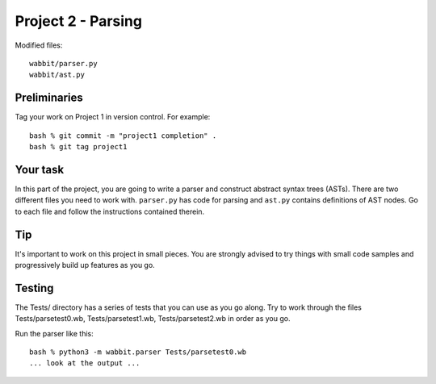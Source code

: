 Project 2 - Parsing
-------------------

Modified files::

     wabbit/parser.py
     wabbit/ast.py

Preliminaries
~~~~~~~~~~~~~

Tag your work on Project 1 in version control.  For example::

    bash % git commit -m "project1 completion" .
    bash % git tag project1

Your task
~~~~~~~~~

In this part of the project, you are going to write a parser and construct
abstract syntax trees (ASTs).  There are two different files you need to
work with.  ``parser.py`` has code for parsing and ``ast.py`` contains
definitions of AST nodes.   Go to each file and follow the instructions
contained therein.

Tip
~~~

It's important to work on this project in small pieces.  You are
strongly advised to try things with small code samples and
progressively build up features as you go.

Testing
~~~~~~~

The Tests/ directory has a series of tests that you can use as you go
along.  Try to work through the files Tests/parsetest0.wb,
Tests/parsetest1.wb, Tests/parsetest2.wb in order as you go.

Run the parser like this::

    bash % python3 -m wabbit.parser Tests/parsetest0.wb
    ... look at the output ...

